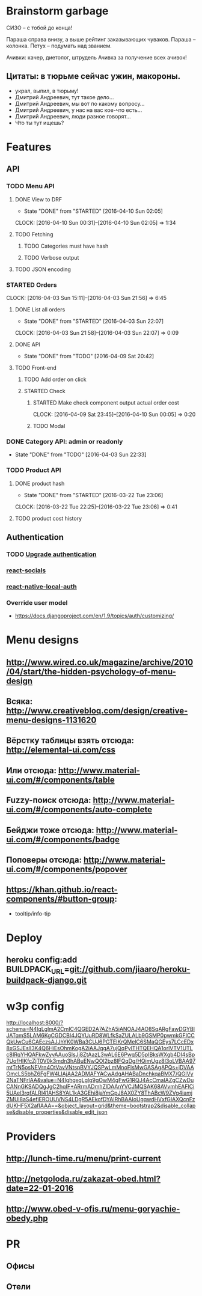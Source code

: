 * Brainstorm garbage
СИЗО -- с тобой до конца!

Параша справа внизу, а выше рейтинг заказывающих чуваков.
Параша -- колонка.
Петух -- подумать над званием.

Ачивки: качер, диетолог, штрудель
Ачивка за получение всех ачивок!
** Цитаты: в тюрьме сейчас ужин, макороны.
- украл, выпил, в тюрьму!
- Дмитрий Андреевич, тут такое дело...
- Дмитрий Андреевич, мы вот по какому вопросу...
- Дмитрий Андреевич, у нас на вас кое-что есть...
- Дмитрий Андреевич, люди разное говорят...
- Что ты тут ищешь?
* Features
** API
*** TODO Menu API
**** DONE View to DRF
CLOSED: [2016-04-10 Sun 02:05]
- State "DONE"       from "STARTED"    [2016-04-10 Sun 02:05]
CLOCK: [2016-04-10 Sun 00:31]--[2016-04-10 Sun 02:05] =>  1:34
**** TODO Fetching
***** TODO Categories must have hash
***** TODO Verbose output
**** TODO JSON encoding
*** STARTED Orders
CLOCK: [2016-04-03 Sun 15:11]--[2016-04-03 Sun 21:56] =>  6:45
**** DONE List all orders
CLOSED: [2016-04-03 Sun 22:07]
- State "DONE"       from "STARTED"    [2016-04-03 Sun 22:07]
CLOCK: [2016-04-03 Sun 21:58]--[2016-04-03 Sun 22:07] =>  0:09
**** DONE API
CLOSED: [2016-04-09 Sat 20:42]
- State "DONE"       from "TODO"       [2016-04-09 Sat 20:42]
**** TODO Front-end
***** TODO Add order on click
***** STARTED Check
****** STARTED Make check component output actual order cost
CLOCK: [2016-04-09 Sat 23:45]--[2016-04-10 Sun 00:05] =>  0:20
****** TODO Modal
*** DONE Category API: admin or readonly
CLOSED: [2016-04-03 Sun 22:33]
- State "DONE"       from "TODO"       [2016-04-03 Sun 22:33]
*** TODO Product API
**** DONE product hash
CLOSED: [2016-03-22 Tue 23:06]
- State "DONE"       from "STARTED"    [2016-03-22 Tue 23:06]
CLOCK: [2016-03-22 Tue 22:25]--[2016-03-22 Tue 23:06] =>  0:41
**** TODO product cost history
** Authentication
*** TODO [[https://github.com/GetBlimp/django-rest-framework-jwt/tree/master/rest_framework_jwt][Upgrade authentication]]
*** [[http://react-components.com/component/react-socials][react-socials]]
*** [[http://react-components.com/component/react-native-local-auth][react-native-local-auth]]
*** Override user model
- https://docs.djangoproject.com/en/1.9/topics/auth/customizing/
* Menu designs
** http://www.wired.co.uk/magazine/archive/2010/04/start/the-hidden-psychology-of-menu-design
** Всяка: http://www.creativebloq.com/design/creative-menu-designs-1131620
** Вёрстку таблицы взять отсюда: http://elemental-ui.com/css
** Или отсюда: http://www.material-ui.com/#/components/table
** Fuzzy-поиск отсюда: http://www.material-ui.com/#/components/auto-complete
** Бейджи тоже отсюда: http://www.material-ui.com/#/components/badge
** Поповеры отсюда: http://www.material-ui.com/#/components/popover
** https://khan.github.io/react-components/#button-group:
- tooltip/info-tip
* Deploy
** heroku config:add BUILDPACK_URL=git://github.com/jiaaro/heroku-buildpack-django.git
* w3p config
http://localhost:8000/?schema=N4IgLglmA2CmIC4QGED2A7AZhA5iANOAJ4AO8SqARgFawDGYBIJATqmS5LAM6KgCGDCBl4JQYUuRD8WLfkSaZULALb9GSMP0pwmkGFICCQkUwCu6CAEczsAJJhYK0WBa3CUJ6PGTEIKrQMelC6SMaQGEys7LCcEDx8xGSJEslI3K4Q6HiEsOhmKogA2iAAJqgA7ujQqPylTHTQEHQA1orlVTV1UTLc8IRqYHQAFkwZyvAAuoSlsJj8ZtAazL3wAL6E6Pwq5D5pIBksWXgb4DI4sBp7UofHIKfcZjT0V0k3mdn3hABuENwQOl2bz8lFQqDg/HQimUgz8I3oLVBAA97mtTrN5osNEVrn4OtVavVNtspBVYJQSPwLmMnoFlsMwGASAgAPQs+jDVAAOmcLS5bhZ6FgFW4LIAjAA2ADMAFYACwAdgAHABaDnchkqaBMX7/QGIVy2NaTNFrIAA&value=N4IghgxgLglg9gOwM4gFwG1RQJ4AcCmaIAZgCZwDuCANnGKSADQgJgC2hqIF+ARrmADmhZlDAAnYVCJMQSAK68AVvmhEAFlCi5UAel3rqfALRI41AHS8YAL1kA3GEhi8jaYmGpJ8AX0ZY8ThABcW9ZVg4iamjZMUl8aS4efiEROUUVNS4LDgR5AEkofDYAIRhBAAIoUgqwdHVxfGIAXQcnFzdUKHF5X2afIAAA==&object_layout=grid&theme=bootstrap2&disable_collapse&disable_properties&disable_edit_json
* Providers
** http://lunch-time.ru/menu/print-current
** http://netgoloda.ru/zakazat-obed.html?date=22-01-2016
** http://www.obed-v-ofis.ru/menu-goryachie-obedy.php
* PR
** Офисы
** Отели
